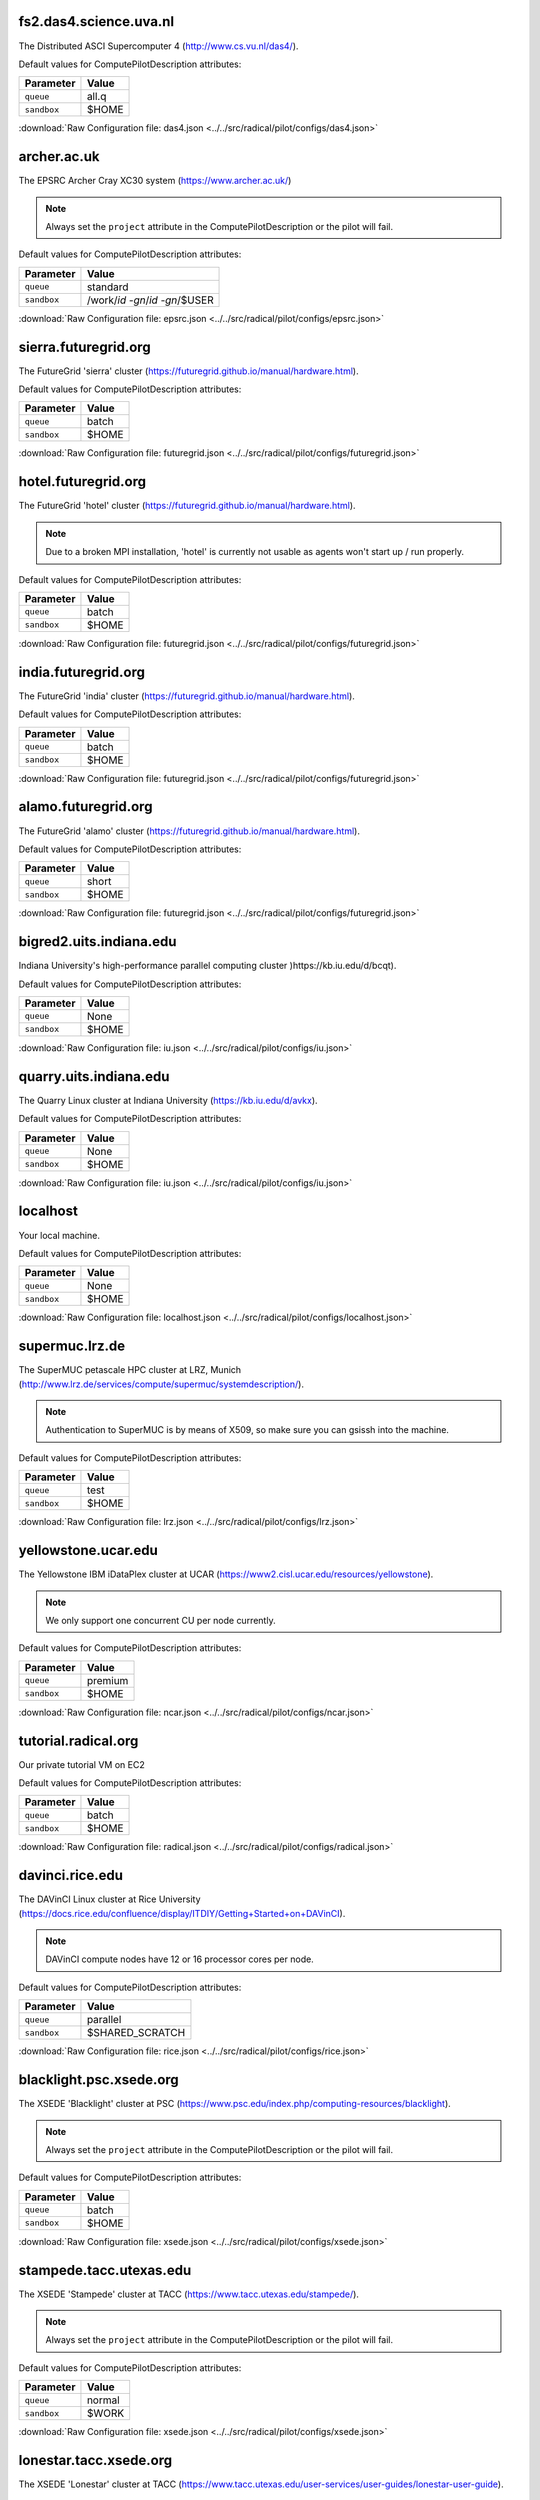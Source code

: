 fs2.das4.science.uva.nl
-----------------------

The Distributed ASCI Supercomputer 4 (http://www.cs.vu.nl/das4/).

Default values for ComputePilotDescription attributes:

================== ============================
Parameter               Value
================== ============================
``queue``               all.q
``sandbox``             $HOME
================== ============================

:download:`Raw Configuration file: das4.json <../../src/radical/pilot/configs/das4.json>`

archer.ac.uk
------------

The EPSRC Archer Cray XC30 system (https://www.archer.ac.uk/)

.. note::  Always set the ``project`` attribute in the ComputePilotDescription or the pilot will fail.

Default values for ComputePilotDescription attributes:

================== ============================
Parameter               Value
================== ============================
``queue``               standard
``sandbox``             /work/`id -gn`/`id -gn`/$USER
================== ============================

:download:`Raw Configuration file: epsrc.json <../../src/radical/pilot/configs/epsrc.json>`

sierra.futuregrid.org
---------------------

The FutureGrid 'sierra' cluster (https://futuregrid.github.io/manual/hardware.html).

Default values for ComputePilotDescription attributes:

================== ============================
Parameter               Value
================== ============================
``queue``               batch
``sandbox``             $HOME
================== ============================

:download:`Raw Configuration file: futuregrid.json <../../src/radical/pilot/configs/futuregrid.json>`

hotel.futuregrid.org
--------------------

The FutureGrid 'hotel' cluster (https://futuregrid.github.io/manual/hardware.html).

.. note::  Due to a broken MPI installation, 'hotel' is currently not usable as agents won't start up / run properly.

Default values for ComputePilotDescription attributes:

================== ============================
Parameter               Value
================== ============================
``queue``               batch
``sandbox``             $HOME
================== ============================

:download:`Raw Configuration file: futuregrid.json <../../src/radical/pilot/configs/futuregrid.json>`

india.futuregrid.org
--------------------

The FutureGrid 'india' cluster (https://futuregrid.github.io/manual/hardware.html).

Default values for ComputePilotDescription attributes:

================== ============================
Parameter               Value
================== ============================
``queue``               batch
``sandbox``             $HOME
================== ============================

:download:`Raw Configuration file: futuregrid.json <../../src/radical/pilot/configs/futuregrid.json>`

alamo.futuregrid.org
--------------------

The FutureGrid 'alamo' cluster (https://futuregrid.github.io/manual/hardware.html).

Default values for ComputePilotDescription attributes:

================== ============================
Parameter               Value
================== ============================
``queue``               short
``sandbox``             $HOME
================== ============================

:download:`Raw Configuration file: futuregrid.json <../../src/radical/pilot/configs/futuregrid.json>`

bigred2.uits.indiana.edu
------------------------

Indiana University's high-performance parallel computing cluster )https://kb.iu.edu/d/bcqt).

Default values for ComputePilotDescription attributes:

================== ============================
Parameter               Value
================== ============================
``queue``               None
``sandbox``             $HOME
================== ============================

:download:`Raw Configuration file: iu.json <../../src/radical/pilot/configs/iu.json>`

quarry.uits.indiana.edu
-----------------------

The Quarry Linux cluster at Indiana University (https://kb.iu.edu/d/avkx).

Default values for ComputePilotDescription attributes:

================== ============================
Parameter               Value
================== ============================
``queue``               None
``sandbox``             $HOME
================== ============================

:download:`Raw Configuration file: iu.json <../../src/radical/pilot/configs/iu.json>`

localhost
---------

Your local machine.

Default values for ComputePilotDescription attributes:

================== ============================
Parameter               Value
================== ============================
``queue``               None
``sandbox``             $HOME
================== ============================

:download:`Raw Configuration file: localhost.json <../../src/radical/pilot/configs/localhost.json>`

supermuc.lrz.de
---------------

The SuperMUC petascale HPC cluster at LRZ, Munich (http://www.lrz.de/services/compute/supermuc/systemdescription/).

.. note::  Authentication to SuperMUC is by means of X509, so make sure you can gsissh into the machine.

Default values for ComputePilotDescription attributes:

================== ============================
Parameter               Value
================== ============================
``queue``               test
``sandbox``             $HOME
================== ============================

:download:`Raw Configuration file: lrz.json <../../src/radical/pilot/configs/lrz.json>`

yellowstone.ucar.edu
--------------------

The Yellowstone IBM iDataPlex cluster at UCAR (https://www2.cisl.ucar.edu/resources/yellowstone).

.. note::  We only support one concurrent CU per node currently.

Default values for ComputePilotDescription attributes:

================== ============================
Parameter               Value
================== ============================
``queue``               premium
``sandbox``             $HOME
================== ============================

:download:`Raw Configuration file: ncar.json <../../src/radical/pilot/configs/ncar.json>`

tutorial.radical.org
--------------------

Our private tutorial VM on EC2

Default values for ComputePilotDescription attributes:

================== ============================
Parameter               Value
================== ============================
``queue``               batch
``sandbox``             $HOME
================== ============================

:download:`Raw Configuration file: radical.json <../../src/radical/pilot/configs/radical.json>`

davinci.rice.edu
----------------

The DAVinCI Linux cluster at Rice University (https://docs.rice.edu/confluence/display/ITDIY/Getting+Started+on+DAVinCI).

.. note::  DAVinCI compute nodes have 12 or 16 processor cores per node.

Default values for ComputePilotDescription attributes:

================== ============================
Parameter               Value
================== ============================
``queue``               parallel
``sandbox``             $SHARED_SCRATCH
================== ============================

:download:`Raw Configuration file: rice.json <../../src/radical/pilot/configs/rice.json>`

blacklight.psc.xsede.org
------------------------

The XSEDE 'Blacklight' cluster at PSC (https://www.psc.edu/index.php/computing-resources/blacklight).

.. note::  Always set the ``project`` attribute in the ComputePilotDescription or the pilot will fail.

Default values for ComputePilotDescription attributes:

================== ============================
Parameter               Value
================== ============================
``queue``               batch
``sandbox``             $HOME
================== ============================

:download:`Raw Configuration file: xsede.json <../../src/radical/pilot/configs/xsede.json>`

stampede.tacc.utexas.edu
------------------------

The XSEDE 'Stampede' cluster at TACC (https://www.tacc.utexas.edu/stampede/).

.. note::  Always set the ``project`` attribute in the ComputePilotDescription or the pilot will fail.

Default values for ComputePilotDescription attributes:

================== ============================
Parameter               Value
================== ============================
``queue``               normal
``sandbox``             $WORK
================== ============================

:download:`Raw Configuration file: xsede.json <../../src/radical/pilot/configs/xsede.json>`

lonestar.tacc.xsede.org
-----------------------

The XSEDE 'Lonestar' cluster at TACC (https://www.tacc.utexas.edu/user-services/user-guides/lonestar-user-guide).

.. note::  Always set the ``project`` attribute in the ComputePilotDescription or the pilot will fail.

Default values for ComputePilotDescription attributes:

================== ============================
Parameter               Value
================== ============================
``queue``               normal
``sandbox``             $HOME
================== ============================

:download:`Raw Configuration file: xsede.json <../../src/radical/pilot/configs/xsede.json>`

gordon.sdsc.xsede.org
---------------------

The XSEDE 'Gordon' cluster at SDSC (http://www.sdsc.edu/us/resources/gordon/).

.. note::  Always set the ``project`` attribute in the ComputePilotDescription or the pilot will fail.

Default values for ComputePilotDescription attributes:

================== ============================
Parameter               Value
================== ============================
``queue``               normal
``sandbox``             $HOME
================== ============================

:download:`Raw Configuration file: xsede.json <../../src/radical/pilot/configs/xsede.json>`

trestles.sdsc.xsede.org
-----------------------

The XSEDE 'Trestles' cluster at SDSC (http://www.sdsc.edu/us/resources/trestles/).

.. note::  Always set the ``project`` attribute in the ComputePilotDescription or the pilot will fail.

Default values for ComputePilotDescription attributes:

================== ============================
Parameter               Value
================== ============================
``queue``               normal
``sandbox``             $HOME
================== ============================

:download:`Raw Configuration file: xsede.json <../../src/radical/pilot/configs/xsede.json>`

